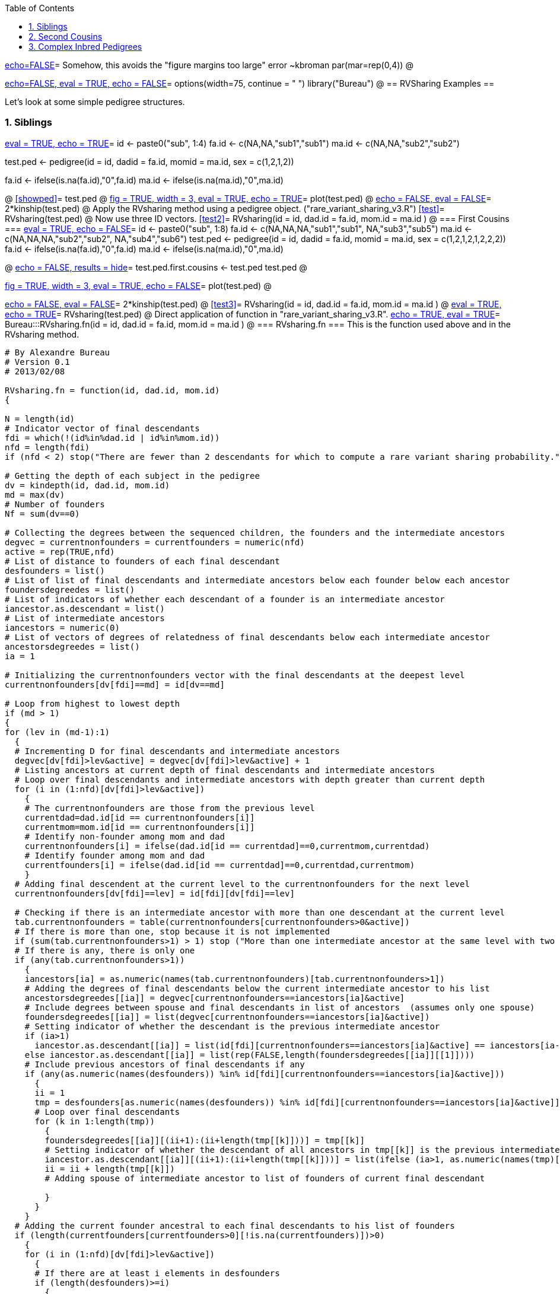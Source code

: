 :toc:
:numbered:
:data-uri:

<<junk,echo=FALSE>>=    Somehow, this avoids the "figure margins too large" error ~kbroman
par(mar=rep(0,4))
@

<<options, echo=FALSE, eval = TRUE, echo = FALSE>>=
  options(width=75, continue = " ")
  library("Bureau")
@ 
== RVSharing Examples ==

Let's look at some simple pedigree structures.

=== Siblings ===

<<RVsharing.toy2, eval = TRUE, echo = TRUE>>=
id <- paste0("sub", 1:4)
fa.id <- c(NA,NA,"sub1","sub1")
ma.id <- c(NA,NA,"sub2","sub2")

test.ped <- pedigree(id = id, dadid = fa.id, momid = ma.id, sex = c(1,2,1,2))

fa.id <- ifelse(is.na(fa.id),"0",fa.id)
ma.id <- ifelse(is.na(ma.id),"0",ma.id)

@ 
<<showped>>=
test.ped
@ 
<<plotped, fig = TRUE, width = 3, eval = TRUE, echo = TRUE>>=
plot(test.ped)
@ 
<<kinship, echo = FALSE, eval = FALSE>>=
2*kinship(test.ped)
@ 
Apply the RVsharing method using a pedigree object. ("rare_variant_sharing_v3.R")
<<test>>=
RVsharing(test.ped)
@ 
Now use three ID vectors.
<<test2>>=
RVsharing(id = id, dad.id = fa.id, mom.id = ma.id )
@ 
=== First Cousins ===
<<RVsharing.toy2, eval = TRUE, echo = FALSE>>=
id <- paste0("sub", 1:8)
fa.id <- c(NA,NA,NA,"sub1","sub1", NA,"sub3","sub5")
ma.id <- c(NA,NA,NA,"sub2","sub2", NA,"sub4","sub6")
test.ped <- pedigree(id = id, dadid = fa.id, momid = ma.id, sex = c(1,2,1,2,1,2,2,2))
fa.id <- ifelse(is.na(fa.id),"0",fa.id)
ma.id <- ifelse(is.na(ma.id),"0",ma.id)

@ 
<<showped2, echo = FALSE, results = hide>>=
test.ped.first.cousins <- test.ped
test.ped
@ 

<<plotped2, fig = TRUE, width = 3, eval = TRUE, echo = FALSE>>=
plot(test.ped)
@ 

<<kinship2, echo = FALSE, eval = FALSE>>=
2*kinship(test.ped)
@ 
<<test3>>=
RVsharing(id = id, dad.id = fa.id, mom.id = ma.id )
@
<<test4, eval = TRUE, echo = TRUE>>=
RVsharing(test.ped)
@ 
Direct application of function in "rare_variant_sharing_v3.R".
<<RVsharing-fn, echo = TRUE, eval = TRUE>>=
Bureau:::RVsharing.fn(id = id, dad.id = fa.id, mom.id = ma.id )
@
=== RVsharing.fn ===
This is the function used above and in the RVsharing method.
----
# By Alexandre Bureau
# Version 0.1
# 2013/02/08

RVsharing.fn = function(id, dad.id, mom.id)
{

N = length(id)
# Indicator vector of final descendants
fdi = which(!(id%in%dad.id | id%in%mom.id))
nfd = length(fdi)
if (nfd < 2) stop("There are fewer than 2 descendants for which to compute a rare variant sharing probability.")

# Getting the depth of each subject in the pedigree
dv = kindepth(id, dad.id, mom.id)
md = max(dv)
# Number of founders
Nf = sum(dv==0)

# Collecting the degrees between the sequenced children, the founders and the intermediate ancestors
degvec = currentnonfounders = currentfounders = numeric(nfd)
active = rep(TRUE,nfd) 
# List of distance to founders of each final descendant
desfounders = list()
# List of list of final descendants and intermediate ancestors below each founder below each ancestor
foundersdegreedes = list()
# List of indicators of whether each descendant of a founder is an intermediate ancestor
iancestor.as.descendant = list()
# List of intermediate ancestors
iancestors = numeric(0)
# List of vectors of degrees of relatedness of final descendants below each intermediate ancestor
ancestorsdegreedes = list()
ia = 1

# Initializing the currentnonfounders vector with the final descendants at the deepest level
currentnonfounders[dv[fdi]==md] = id[dv==md]

# Loop from highest to lowest depth
if (md > 1)
{
for (lev in (md-1):1)
  {
  # Incrementing D for final descendants and intermediate ancestors
  degvec[dv[fdi]>lev&active] = degvec[dv[fdi]>lev&active] + 1
  # Listing ancestors at current depth of final descendants and intermediate ancestors
  # Loop over final descendants and intermediate ancestors with depth greater than current depth
  for (i in (1:nfd)[dv[fdi]>lev&active])
    {
    # The currentnonfounders are those from the previous level
    currentdad=dad.id[id == currentnonfounders[i]]
    currentmom=mom.id[id == currentnonfounders[i]]  
    # Identify non-founder among mom and dad
    currentnonfounders[i] = ifelse(dad.id[id == currentdad]==0,currentmom,currentdad)
    # Identify founder among mom and dad
    currentfounders[i] = ifelse(dad.id[id == currentdad]==0,currentdad,currentmom)
    }
  # Adding final descendent at the current level to the currentnonfounders for the next level
  currentnonfounders[dv[fdi]==lev] = id[fdi][dv[fdi]==lev]

  # Checking if there is an intermediate ancestor with more than one descendant at the current level
  tab.currentnonfounders = table(currentnonfounders[currentnonfounders>0&active])
  # If there is more than one, stop because it is not implemented
  if (sum(tab.currentnonfounders>1) > 1) stop ("More than one intermediate ancestor at the same level with two or more descendant")
  # If there is any, there is only one
  if (any(tab.currentnonfounders>1))
    {
    iancestors[ia] = as.numeric(names(tab.currentnonfounders)[tab.currentnonfounders>1])
    # Adding the degrees of final descendants below the current intermediate ancestor to his list
    ancestorsdegreedes[[ia]] = degvec[currentnonfounders==iancestors[ia]&active]
    # Include degrees between spouse and final descendants in list of ancestors  (assumes only one spouse)
    foundersdegreedes[[ia]] = list(degvec[currentnonfounders==iancestors[ia]&active])
    # Setting indicator of whether the descendant is the previous intermediate ancestor
    if (ia>1)
      iancestor.as.descendant[[ia]] = list(id[fdi][currentnonfounders==iancestors[ia]&active] == iancestors[ia-1])
    else iancestor.as.descendant[[ia]] = list(rep(FALSE,length(foundersdegreedes[[ia]][[1]])))
    # Include previous ancestors of final descendants if any
    if (any(as.numeric(names(desfounders)) %in% id[fdi][currentnonfounders==iancestors[ia]&active]))
      {
      ii = 1
      tmp = desfounders[as.numeric(names(desfounders)) %in% id[fdi][currentnonfounders==iancestors[ia]&active]]
      # Loop over final descendants 
      for (k in 1:length(tmp))
        {
        foundersdegreedes[[ia]][(ii+1):(ii+length(tmp[[k]]))] = tmp[[k]]
        # Setting indicator of whether the descendant of all ancestors in tmp[[k]] is the previous intermediate ancestor
        iancestor.as.descendant[[ia]][(ii+1):(ii+length(tmp[[k]]))] = list(ifelse (ia>1, as.numeric(names(tmp)[k]) == iancestors[ia-1], FALSE))
        ii = ii + length(tmp[[k]])
        # Adding spouse of intermediate ancestor to list of founders of current final descendant
        
        }
      }
    }
  # Adding the current founder ancestral to each final descendants to his list of founders
  if (length(currentfounders[currentfounders>0][!is.na(currentfounders)])>0)
    {
    for (i in (1:nfd)[dv[fdi]>lev&active])
      {
      # If there are at least i elements in desfounders
      if (length(desfounders)>=i)
        {
        desfounders[[i]][length(desfounders[[i]])+1] = degvec[i]
        # Keeping the name of the founder
        names(desfounders[[i]])[length(desfounders[[i]])] = currentfounders[i]
        }
      else 
        {
        desfounders[[i]] = list(degvec[i])
        names(desfounders[[i]])[1] = currentfounders[i]
        }
      # Assigning the ID of the subject as name
      names(desfounders)[i] = id[fdi][i]
      }
    }
  # Finishing processing the current intermediate ancestor if there is one
  if (any(tab.currentnonfounders>1))
    {
    # Turning these final descendants to inactive
    active[currentnonfounders==iancestors[ia]] = FALSE
    # Removing spouse(s) of intermediate ancestor from currentfounders 
    # Note: the spouse(s) have the same positions in the currentfounders vector as the 
    # intermediate ancestor in the currentnonfounders vector
    currentfounders = currentfounders[currentnonfounders != iancestors[ia]]
    # Adding the intermediate ancestor to the vector of subjects with a degree
    nfd = nfd + 1
    fdi[nfd] = which(id==iancestors[ia])
    degvec[nfd] = 0
    active[nfd] = TRUE
    # Adding the intermediate ancestor to the vector of currentnonfounders
    currentnonfounders[nfd] = iancestors[ia]
    # Incrementing ia
    ia = ia + 1
    }
  }
}
# Depth 0: there should be at most 2 founders common to all subjects
# We assign one of them as a dummy "intermediate" ancestor
# Incrementing D for final descendants and intermediate ancestors
degvec[active] = degvec[active] + 1
# Listing ancestors at current depth of final descendants and intermediate ancestors
# The currentnonfounders are those from the previous level
currentdads=dad.id[id %in% currentnonfounders[active]]
currentmoms=mom.id[id %in% currentnonfounders[active]]  
    
# If all subjects have the same dad, use him as last ancestor
if (all(currentdads==currentdads[1]))
  { 
  iancestors[ia] = currentdads[1]
  currentfounders = currentmoms
  }
# else if all subjects have the same mom, use her as last ancestor
else
  {
  if (all(currentmoms==currentmoms[1])) 
    {
    iancestors[ia] = currentmoms[1]
    currentfounders = currentdads
    }  
# else there is no common ancestor, and the probability of sharing is 0
  else return (0)
  }
     
    # Adding the degrees of final descendants below the current intermediate ancestor to his list
    ancestorsdegreedes[[ia]] = degvec[active]
    # Include first spouse in list of ancestors
    spousevec = unique(currentfounders)
    foundersdegreedes[[ia]]= list(degvec[currentfounders==spousevec[1]&active])
    # Setting indicator of whether the descendant is the previous intermediate ancestor
    if (ia>1)
      iancestor.as.descendant[[ia]] = list(id[fdi][currentfounders==spousevec[1]&active] == iancestors[ia-1])
    else iancestor.as.descendant[[ia]] = list(rep(FALSE,length(foundersdegreedes[[ia]][[1]])))
    # Add additional spouses if any
    if(length(spousevec)>1)
      {
      for (i in 2:length(spousevec))
        {
        foundersdegreedes[[ia]][[i]] = degvec[currentfounders==spousevec[i]&active]
        if (ia>1)
          iancestor.as.descendant[[ia]][[i]] = id[fdi][currentfounders==spousevec[i]&active] == iancestors[ia-1]
        else iancestor.as.descendant[[ia]][[i]] = rep(FALSE,length(foundersdegreedes[[ia]][[i]]))
        }
      }  
    # Include previous ancestors of final descendants if any
    if (any(as.numeric(names(desfounders)) %in% id[fdi][active]))
      {
      ii = length(spousevec)
      tmp = desfounders[as.numeric(names(desfounders)) %in% id[fdi][active]]
      # Loop over final descendants 
      for (k in 1:length(tmp))
        {
        foundersdegreedes[[ia]][(ii+1):(ii+length(tmp[[k]]))] = tmp[[k]]
        # Setting indicator of whether the descendant of all ancestors in tmp[[k]] is the previous intermediate ancestor
        iancestor.as.descendant[[ia]][(ii+1):(ii+length(tmp[[k]]))] = list(ifelse (ia>1, as.numeric(names(tmp)[k]) == iancestors[ia-1], FALSE))
        ii = ii + length(tmp[[k]])
        }
      }
      # Adding the current founder couple ancestral to each final descendants to his list of founders
      # This is not required for the sharing probability computation, but is used for kinship estimation
    # print(currentfounders)
    for (i in (1:nfd)[active])
      {
      j = 1
      # If there are at least i elements in desfounders
      if (length(desfounders)>=i)
        {
        desfounders[[i]][length(desfounders[[i]])+(1:2)] = degvec[i]
        # Keeping the name of the founder
        names(desfounders[[i]])[length(desfounders[[i]])-1] = currentfounders[j]
        names(desfounders[[i]])[length(desfounders[[i]])] = iancestors[ia]
        }
      else 
        {
        desfounders[[i]] = rep(degvec[i],2)
        names(desfounders[[i]])[1] = currentfounders[j]
        names(desfounders[[i]])[2] = iancestors[ia]
        }
      # Assigning the ID of the subject as name
      names(desfounders)[i] = id[fdi][i]
      j = j+1
      }

# Computation of numerator
num = 1
for (i in 1:ia)
  num = num * 1/2^sum(ancestorsdegreedes[[i]])
# Computation for top founder or founders
# If there is only one spouse, then a couple of founders can transmit a variant to all final descendents
if (length(spousevec)==1) num = num*2
# Division by the number of founders
num = num/Nf
 
# Computation of denominator
# Probability that no variant has been transmitted
p0 = 0
# Probability that no variant has been transmitted from previous intermediate ancestor
pk = 1
for (i in 1:ia)
  {
  for (j in 1:length(foundersdegreedes[[i]]))
    p0 = p0 + prod((1-1/2^foundersdegreedes[[i]][[j]]) + ifelse(iancestor.as.descendant[[i]][[j]],(1/2^foundersdegreedes[[i]][[j]])*pk,0))
  # Updating the probability for the previous intermediate ancestor, who becomes the current intermediate ancestor
  # For now, intermediate ancestors can have only one spouse, this is why we take the indicators of the first founder attached to him
  if (i<ia) pk = prod((1-1/2^ancestorsdegreedes[[i]]) + ifelse(iancestor.as.descendant[[i]][[1]],1/2^ancestorsdegreedes[[i]]*pk,0))
  }
# At the end, add the probability from the dummy "intermediate" ancestor. He is currently the only one who can have more than one spouse
# Since only one of his spouses can be the parent of the previous intermediate ancestor, sapply returns only one non-zero term.
# The summation returns in fact the value of that single non-zero term
p0 = p0 + prod((1-1/2^ancestorsdegreedes[[i]]) + sum(sapply(iancestor.as.descendant[[i]][1:length(spousevec)],function(lv,deg,pk) ifelse(lv, (1/2^deg) * pk,0), deg=ancestorsdegreedes[[i]],pk=pk)))
# Sharing probability
pshare = num/(1-p0/Nf)
list(pshare=pshare,iancestors=iancestors,desfounders=desfounders,id=id,dad.id=dad.id,mom.id=mom.id)
}

# Wrappers for pedigree object
# Returns only pshare
RVsharing.ped.pshare = function(ped)
{
id = ped$id
dad.id = mom.id = numeric(length(id))
dad.id[ped$findex>0] = ped$id[ped$findex]
mom.id[ped$mindex>0] = ped$id[ped$mindex]
RVsharing(id,dad.id,mom.id)$pshare
} 

# Returns object
RVsharing.ped = function(ped)
{
id = ped$id
dad.id = mom.id = numeric(length(id))
dad.id[ped$findex>0] = ped$id[ped$findex]
mom.id[ped$mindex>0] = ped$id[ped$mindex]
RVsharing(id,dad.id,mom.id)
} 

----
=== Second Cousins ===
<<RVsharing.toy3, eval = TRUE, echo = FALSE>>=
id <- paste0("sub", 1:12)
fa.id <- c(NA,NA,NA,"sub1","sub1", NA,"sub3","sub5",NA,NA,"sub9","sub10")
ma.id <- c(NA,NA,NA,"sub2","sub2", NA,"sub4","sub6",NA,NA,"sub7","sub8")
test.ped <- pedigree(id = id, dadid = fa.id, momid = ma.id, sex = c(1,2,1,2,1,2,2,2,1,1,2,2))
fa.id <- ifelse(is.na(fa.id),"0",fa.id)
ma.id <- ifelse(is.na(ma.id),"0",ma.id)
@ 
<<showped3, echo = FALSE, results = hide>>=
test.ped.second.cousins <- test.ped
test.ped
@ 

<<plotped3, fig = TRUE, width = 3, eval = TRUE, echo = FALSE>>=
plot(test.ped)
@ 

<<kinship3, echo = FALSE, eval = FALSE>>=
2*kinship(test.ped)
@ 
<<test5, echo = TRUE, eval = FALSE>>=
#RVsharing(id = id, dad.id = fa.id, mom.id = ma.id )
RVsharing(ped = test.ped )
@
Not working for either class.
----
Error:  chunk 19 (label = test5) 
Error in sum(sapply(iancestor.as.descendant[[i]][1:length(spousevec)],  : 
  invalid 'type' (list) of argument
In addition: Warning messages:
1: In match(x, table, nomatch = 0L) : NAs introduced by coercion
2: In match(x, table, nomatch = 0L) : NAs introduced by coercion
3: In currentnonfounders[i] = ifelse(dad.id[id == currentdad] == 0,  :
  number of items to replace is not a multiple of replacement length
4: In currentfounders[i] = ifelse(dad.id[id == currentdad] == 0, currentdad,  :
  number of items to replace is not a multiple of replacement length
5: In currentnonfounders[i] = ifelse(dad.id[id == currentdad] == 0,  :
  number of items to replace is not a multiple of replacement length
6: In currentfounders[i] = ifelse(dad.id[id == currentdad] == 0, currentdad,  :
  number of items to replace is not a multiple of replacement length
Execution halted
----
== Complex Inbred Pedigrees  ==
<<pedlist, echo = TRUE, eval= TRUE, cache = FALSE>>=
data(ped.list)
@
<<ped, fig = TRUE, height = 20, width = 5, echo = TRUE, eval= TRUE, cache = FALSE>>=
layout(matrix(1:5, nrow = 5, ncol = 1))
plot.pedigree(ped.list[[47]], cex = 0.9)
plot.pedigree(ped.list[[48]], cex = 0.9)
plot.pedigree(ped.list[[52]], cex = 0.9)
plot.pedigree(ped.list[[55]], cex = 0.9)
plot.pedigree(ped.list[[56]], cex = 0.9)
@
== Numerical ID vectors ==
<<RVsharing.toynum, eval = TRUE, echo = TRUE>>=
id <- as.numeric(1:4)
fa.id <- as.numeric(c(NA,NA,1,1))
ma.id <- as.numeric(c(NA,NA,2,2))

test.ped <- pedigree(id = id, dadid = fa.id, momid = ma.id, sex = c(1,2,1,2))

fa.id <- ifelse(is.na(fa.id),0,fa.id)
ma.id <- ifelse(is.na(ma.id),0,ma.id)

@ 
Apply the RVsharing method using a pedigree object. ("rare_variant_sharing_v3.R")
<<test>>=
RVsharing(test.ped)
@ 
Now use three numerical ID vectors.
<<test2>>=
class(id)
class(fa.id)
class(ma.id)
RVsharing(id = id, dad.id = fa.id, mom.id = ma.id )
@ 
== Gene Dropping ==
=== First Cousins ===
<<testpedfirst, fig = TRUE>>=
plot(test.ped.first.cousins)
@
<<firstcousins>>=
trio3 <- new("Trio", id = "sub5", spouse = "sub6", offspring = list("sub8") )
trio2 <- new("Trio", id = "sub4", spouse = "sub3", offspring = list("sub7") )
trio1 <- new("Trio", id = "sub1", spouse = "sub2", offspring = list(trio2, trio3) )
geno.vec <- c(1,0,0,NA,NA,0,NA,NA)
names(geno.vec) <- paste0("sub",1:8)
share.vec <- c()
occur.vec <- c()
for(i in 1:1e5 ){
      geno.vec.sim <- GeneDrop(trio1, geno.vec)
      share.vec <- c(share.vec, geno.vec.sim["sub7"]==1 & geno.vec.sim["sub8"]==1)
      occur.vec <- c(occur.vec, geno.vec.sim["sub7"]==1 | geno.vec.sim["sub8"]==1)
}
sum(share.vec)/sum(occur.vec)
@
=== Second Cousins ===
<<testpedsecond, fig = TRUE>>=
plot(test.ped.second.cousins)
@
<<secondcousins, eval = TRUE, echo = TRUE>>=
trio5 <- new("Trio", id = "sub8", spouse = "sub10", offspring = list("sub12") )
trio4 <- new("Trio", id = "sub7", spouse = "sub9", offspring = list("sub11") )
trio3 <- new("Trio", id = "sub5", spouse = "sub6", offspring = list(trio5) )
trio2 <- new("Trio", id = "sub4", spouse = "sub3", offspring = list(trio4) )
trio1 <- new("Trio", id = "sub1", spouse = "sub2", offspring = list(trio2, trio3) )
geno.vec <- c(1,0,0,NA,NA,0,NA,NA,0,0,NA,NA)
names(geno.vec) <- paste0("sub",1:12)
share.vec <- c()
occur.vec <- c()
for(i in 1:1e5 ){
      geno.vec.sim <- GeneDrop(trio1, geno.vec)
      share.vec <- c(share.vec, geno.vec.sim["sub11"]==1 & geno.vec.sim["sub12"]==1)
      occur.vec <- c(occur.vec, geno.vec.sim["sub11"]==1 | geno.vec.sim["sub12"]==1)
}
sum(share.vec)/sum(occur.vec)
@

